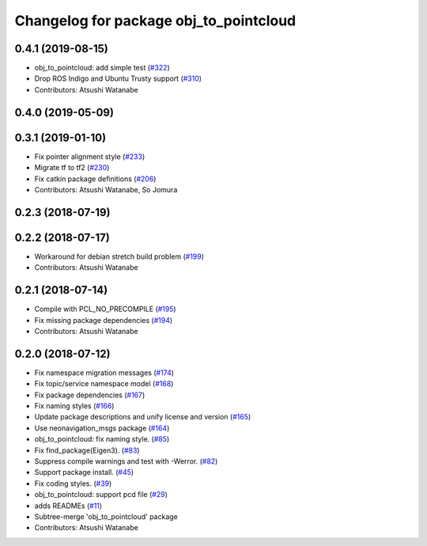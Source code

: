 ^^^^^^^^^^^^^^^^^^^^^^^^^^^^^^^^^^^^^^^
Changelog for package obj_to_pointcloud
^^^^^^^^^^^^^^^^^^^^^^^^^^^^^^^^^^^^^^^

0.4.1 (2019-08-15)
------------------
* obj_to_pointcloud: add simple test (`#322 <https://github.com/at-wat/neonavigation/issues/322>`_)
* Drop ROS Indigo and Ubuntu Trusty support (`#310 <https://github.com/at-wat/neonavigation/issues/310>`_)
* Contributors: Atsushi Watanabe

0.4.0 (2019-05-09)
------------------

0.3.1 (2019-01-10)
------------------
* Fix pointer alignment style (`#233 <https://github.com/at-wat/neonavigation/issues/233>`_)
* Migrate tf to tf2 (`#230 <https://github.com/at-wat/neonavigation/issues/230>`_)
* Fix catkin package definitions (`#206 <https://github.com/at-wat/neonavigation/issues/206>`_)
* Contributors: Atsushi Watanabe, So Jomura

0.2.3 (2018-07-19)
------------------

0.2.2 (2018-07-17)
------------------
* Workaround for debian stretch build problem (`#199 <https://github.com/at-wat/neonavigation/issues/199>`_)
* Contributors: Atsushi Watanabe

0.2.1 (2018-07-14)
------------------
* Compile with PCL_NO_PRECOMPILE (`#195 <https://github.com/at-wat/neonavigation/issues/195>`_)
* Fix missing package dependencies (`#194 <https://github.com/at-wat/neonavigation/issues/194>`_)
* Contributors: Atsushi Watanabe

0.2.0 (2018-07-12)
------------------
* Fix namespace migration messages (`#174 <https://github.com/at-wat/neonavigation/issues/174>`_)
* Fix topic/service namespace model (`#168 <https://github.com/at-wat/neonavigation/issues/168>`_)
* Fix package dependencies (`#167 <https://github.com/at-wat/neonavigation/issues/167>`_)
* Fix naming styles (`#166 <https://github.com/at-wat/neonavigation/issues/166>`_)
* Update package descriptions and unify license and version (`#165 <https://github.com/at-wat/neonavigation/issues/165>`_)
* Use neonavigation_msgs package (`#164 <https://github.com/at-wat/neonavigation/issues/164>`_)
* obj_to_pointcloud: fix naming style. (`#85 <https://github.com/at-wat/neonavigation/issues/85>`_)
* Fix find_package(Eigen3). (`#83 <https://github.com/at-wat/neonavigation/issues/83>`_)
* Suppress compile warnings and test with -Werror. (`#82 <https://github.com/at-wat/neonavigation/issues/82>`_)
* Support package install. (`#45 <https://github.com/at-wat/neonavigation/issues/45>`_)
* Fix coding styles. (`#39 <https://github.com/at-wat/neonavigation/issues/39>`_)
* obj_to_pointcloud: support pcd file (`#29 <https://github.com/at-wat/neonavigation/issues/29>`_)
* adds READMEs (`#11 <https://github.com/at-wat/neonavigation/issues/11>`_)
* Subtree-merge 'obj_to_pointcloud' package
* Contributors: Atsushi Watanabe
